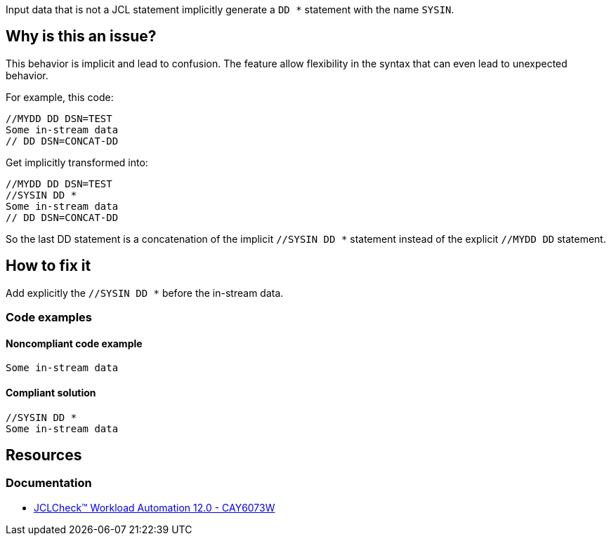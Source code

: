 Input data that is not a JCL statement implicitly generate a `DD *` statement with the name `SYSIN`.

== Why is this an issue?

This behavior is implicit and lead to confusion.
The feature allow flexibility in the syntax that can even lead to unexpected behavior.

For example, this code:
[source,jcl]
----
//MYDD DD DSN=TEST
Some in-stream data
// DD DSN=CONCAT-DD
----

Get implicitly transformed into:
[source,jcl]
----
//MYDD DD DSN=TEST
//SYSIN DD *
Some in-stream data
// DD DSN=CONCAT-DD
----
So the last DD statement is a concatenation of the implicit `//SYSIN DD *` statement instead of the explicit `//MYDD DD` statement.

== How to fix it

Add explicitly the `//SYSIN DD *` before the in-stream data.

=== Code examples

==== Noncompliant code example

[source,jcl,diff-id=1,diff-type=noncompliant]
----
Some in-stream data
----

==== Compliant solution

[source,jcl,diff-id=1,diff-type=compliant]
----
//SYSIN DD *
Some in-stream data
----

== Resources

=== Documentation

* https://techdocs.broadcom.com/us/en/ca-mainframe-software/automation/ca-jclcheck-workload-automation/12-0/reference/jclcheck-messages/cay6000-to-cay6099w/cay6073w-sysin-dd-statement-generated.html[JCLCheck™ Workload Automation 12.0 - CAY6073W]
